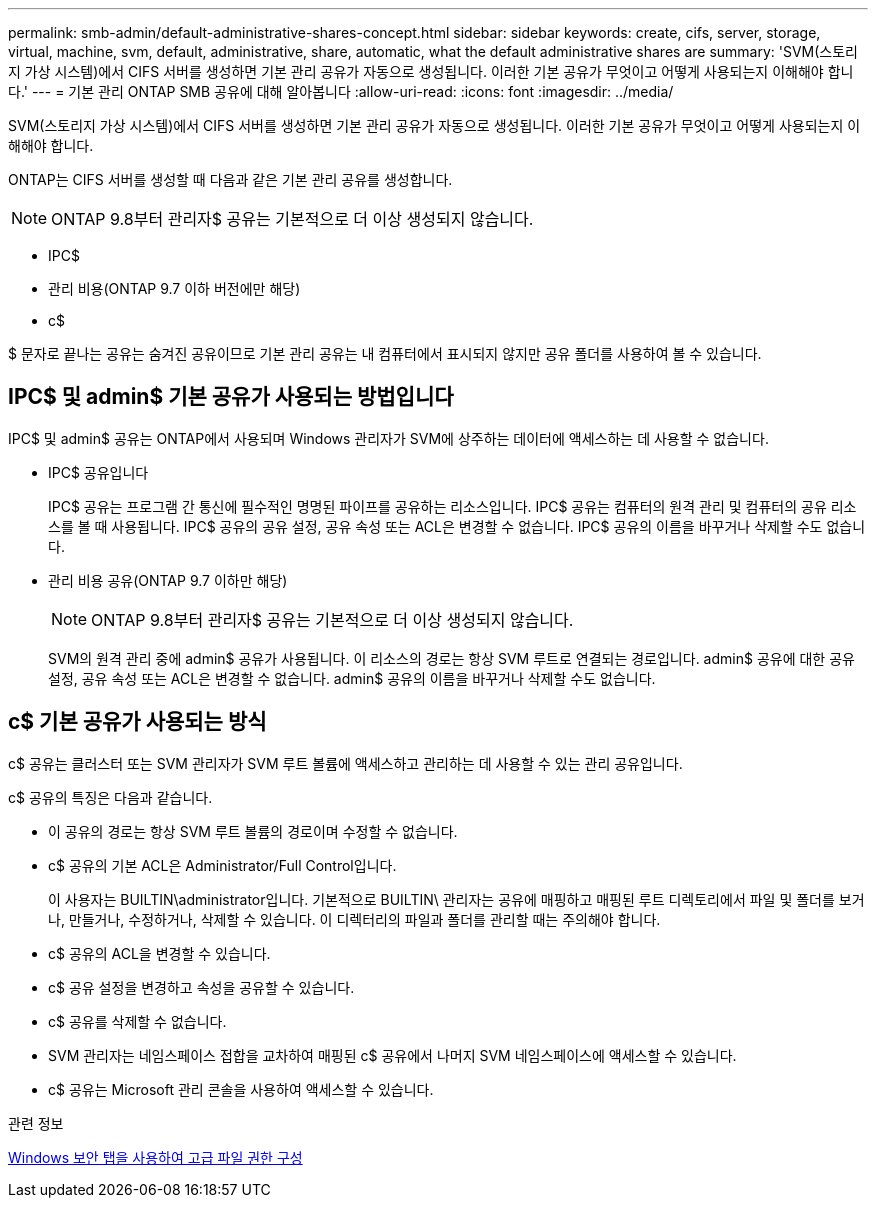 ---
permalink: smb-admin/default-administrative-shares-concept.html 
sidebar: sidebar 
keywords: create, cifs, server, storage, virtual, machine, svm, default, administrative, share, automatic, what the default administrative shares are 
summary: 'SVM(스토리지 가상 시스템)에서 CIFS 서버를 생성하면 기본 관리 공유가 자동으로 생성됩니다. 이러한 기본 공유가 무엇이고 어떻게 사용되는지 이해해야 합니다.' 
---
= 기본 관리 ONTAP SMB 공유에 대해 알아봅니다
:allow-uri-read: 
:icons: font
:imagesdir: ../media/


[role="lead"]
SVM(스토리지 가상 시스템)에서 CIFS 서버를 생성하면 기본 관리 공유가 자동으로 생성됩니다. 이러한 기본 공유가 무엇이고 어떻게 사용되는지 이해해야 합니다.

ONTAP는 CIFS 서버를 생성할 때 다음과 같은 기본 관리 공유를 생성합니다.


NOTE: ONTAP 9.8부터 관리자$ 공유는 기본적으로 더 이상 생성되지 않습니다.

* IPC$
* 관리 비용(ONTAP 9.7 이하 버전에만 해당)
* c$


$ 문자로 끝나는 공유는 숨겨진 공유이므로 기본 관리 공유는 내 컴퓨터에서 표시되지 않지만 공유 폴더를 사용하여 볼 수 있습니다.



== IPC$ 및 admin$ 기본 공유가 사용되는 방법입니다

IPC$ 및 admin$ 공유는 ONTAP에서 사용되며 Windows 관리자가 SVM에 상주하는 데이터에 액세스하는 데 사용할 수 없습니다.

* IPC$ 공유입니다
+
IPC$ 공유는 프로그램 간 통신에 필수적인 명명된 파이프를 공유하는 리소스입니다. IPC$ 공유는 컴퓨터의 원격 관리 및 컴퓨터의 공유 리소스를 볼 때 사용됩니다. IPC$ 공유의 공유 설정, 공유 속성 또는 ACL은 변경할 수 없습니다. IPC$ 공유의 이름을 바꾸거나 삭제할 수도 없습니다.

* 관리 비용 공유(ONTAP 9.7 이하만 해당)
+

NOTE: ONTAP 9.8부터 관리자$ 공유는 기본적으로 더 이상 생성되지 않습니다.

+
SVM의 원격 관리 중에 admin$ 공유가 사용됩니다. 이 리소스의 경로는 항상 SVM 루트로 연결되는 경로입니다. admin$ 공유에 대한 공유 설정, 공유 속성 또는 ACL은 변경할 수 없습니다. admin$ 공유의 이름을 바꾸거나 삭제할 수도 없습니다.





== c$ 기본 공유가 사용되는 방식

c$ 공유는 클러스터 또는 SVM 관리자가 SVM 루트 볼륨에 액세스하고 관리하는 데 사용할 수 있는 관리 공유입니다.

c$ 공유의 특징은 다음과 같습니다.

* 이 공유의 경로는 항상 SVM 루트 볼륨의 경로이며 수정할 수 없습니다.
* c$ 공유의 기본 ACL은 Administrator/Full Control입니다.
+
이 사용자는 BUILTIN\administrator입니다. 기본적으로 BUILTIN\ 관리자는 공유에 매핑하고 매핑된 루트 디렉토리에서 파일 및 폴더를 보거나, 만들거나, 수정하거나, 삭제할 수 있습니다. 이 디렉터리의 파일과 폴더를 관리할 때는 주의해야 합니다.

* c$ 공유의 ACL을 변경할 수 있습니다.
* c$ 공유 설정을 변경하고 속성을 공유할 수 있습니다.
* c$ 공유를 삭제할 수 없습니다.
* SVM 관리자는 네임스페이스 접합을 교차하여 매핑된 c$ 공유에서 나머지 SVM 네임스페이스에 액세스할 수 있습니다.
* c$ 공유는 Microsoft 관리 콘솔을 사용하여 액세스할 수 있습니다.


.관련 정보
xref:configure-ntfs-windows-security-tab-task.adoc[Windows 보안 탭을 사용하여 고급 파일 권한 구성]
